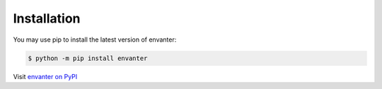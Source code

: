 Installation
============

You may use pip to install the latest version of envanter:

.. code-block:: bash

    $ python -m pip install envanter

Visit `envanter on PyPI <https://pypi.org/project/envanter/>`_
